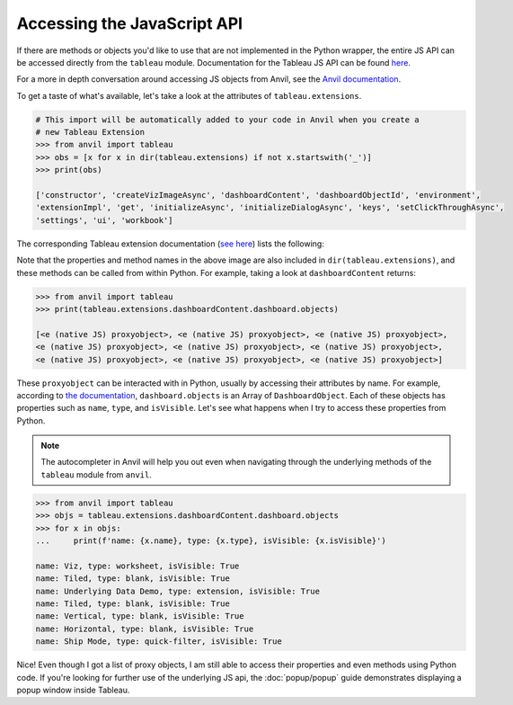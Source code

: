 Accessing the JavaScript API
----

If there are methods or objects you'd like to use that are not implemented in the Python wrapper, the entire JS API can be accessed directly from the ``tableau`` module. Documentation for the Tableau JS API can be found `here <https://tableau.github.io/extensions-api/>`_.

For a more in depth conversation around accessing JS objects from Anvil, see the `Anvil documentation <https://anvil.works/docs/client/javascript#using-javascript>`_.

To get a taste of what's available, let's take a look at the attributes of ``tableau.extensions``.

.. code-block:: python

    # This import will be automatically added to your code in Anvil when you create a 
    # new Tableau Extension
    >>> from anvil import tableau
    >>> obs = [x for x in dir(tableau.extensions) if not x.startswith('_')]
    >>> print(obs)

    ['constructor', 'createVizImageAsync', 'dashboardContent', 'dashboardObjectId', 'environment', 
    'extensionImpl', 'get', 'initializeAsync', 'initializeDialogAsync', 'keys', 'setClickThroughAsync', 
    'settings', 'ui', 'workbook']

The corresponding Tableau extension documentation (`see here <https://tableau.github.io/extensions-api/docs/interfaces/extensions.html>`_) lists the following:

.. image:: media/tableau_doc.PNG
   
Note that the properties and method names in the above image are also included in ``dir(tableau.extensions)``, and these methods can be called from within Python. For example, taking a look at ``dashboardContent`` returns:

.. code-block:: python

    >>> from anvil import tableau
    >>> print(tableau.extensions.dashboardContent.dashboard.objects)
    
    [<e (native JS) proxyobject>, <e (native JS) proxyobject>, <e (native JS) proxyobject>, 
    <e (native JS) proxyobject>, <e (native JS) proxyobject>, <e (native JS) proxyobject>, 
    <e (native JS) proxyobject>, <e (native JS) proxyobject>, <e (native JS) proxyobject>]
    
These ``proxyobject`` can be interacted with in Python, usually by accessing their attributes by name. For example, according to `the documentation <https://tableau.github.io/extensions-api/docs/interfaces/dashboard.html#objects>`_, ``dashboard.objects`` is an Array of ``DashboardObject``. Each of these objects has properties such as ``name``, ``type``, and ``isVisible``. Let's see what happens when I try to access these properties from Python.

.. note:: 
    
    The autocompleter in Anvil will help you out even when navigating through the underlying methods of the ``tableau`` module from ``anvil``.

.. code-block:: python

    >>> from anvil import tableau
    >>> objs = tableau.extensions.dashboardContent.dashboard.objects
    >>> for x in objs:
    ...     print(f'name: {x.name}, type: {x.type}, isVisible: {x.isVisible}')

    name: Viz, type: worksheet, isVisible: True
    name: Tiled, type: blank, isVisible: True
    name: Underlying Data Demo, type: extension, isVisible: True
    name: Tiled, type: blank, isVisible: True
    name: Vertical, type: blank, isVisible: True
    name: Horizontal, type: blank, isVisible: True
    name: Ship Mode, type: quick-filter, isVisible: True

Nice! Even though I got a list of proxy objects, I am still able to access their properties and even methods using Python code. If you're looking for further use of the underlying JS api, the :doc:`popup/popup` guide demonstrates displaying a popup window inside Tableau.
